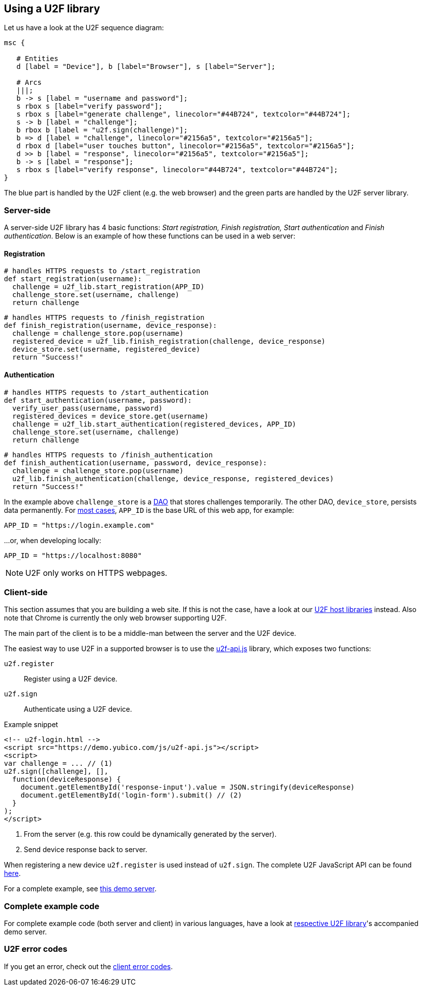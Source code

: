 == Using a U2F library ==
Let us have a look at the U2F sequence diagram:

[mscgen]
----
msc {

   # Entities
   d [label = "Device"], b [label="Browser"], s [label="Server"];

   # Arcs
   |||;
   b -> s [label = "username and password"];
   s rbox s [label="verify password"];
   s rbox s [label="generate challenge", linecolor="#44B724", textcolor="#44B724"];
   s -> b [label = "challenge"];
   b rbox b [label = "u2f.sign(challenge)"];
   b => d [label = "challenge", linecolor="#2156a5", textcolor="#2156a5"];
   d rbox d [label="user touches button", linecolor="#2156a5", textcolor="#2156a5"];
   d >> b [label = "response", linecolor="#2156a5", textcolor="#2156a5"];
   b -> s [label = "response"];
   s rbox s [label="verify response", linecolor="#44B724", textcolor="#44B724"];
}
----

The blue part is handled by the U2F client (e.g. the web browser) and the green parts are handled by the U2F server library.


=== Server-side ===

A server-side U2F library has 4 basic functions: _Start registration, Finish registration, Start authentication_ and _Finish authentication_.
Below is an example of how these functions can be used in a web server:

==== Registration ====

[source, python]
----
# handles HTTPS requests to /start_registration
def start_registration(username):
  challenge = u2f_lib.start_registration(APP_ID)
  challenge_store.set(username, challenge)
  return challenge
----


[source, python]
----
# handles HTTPS requests to /finish_registration
def finish_registration(username, device_response):
  challenge = challenge_store.pop(username)
  registered_device = u2f_lib.finish_registration(challenge, device_response)
  device_store.set(username, registered_device)
  return "Success!"
----


==== Authentication ====

[source, python]
----
# handles HTTPS requests to /start_authentication
def start_authentication(username, password):
  verify_user_pass(username, password)
  registered_devices = device_store.get(username)
  challenge = u2f_lib.start_authentication(registered_devices, APP_ID)
  challenge_store.set(username, challenge)
  return challenge
----

[source, python]
----
# handles HTTPS requests to /finish_authentication
def finish_authentication(username, password, device_response):
  challenge = challenge_store.pop(username)
  u2f_lib.finish_authentication(challenge, device_response, registered_devices)
  return "Success!"
----

In the example above `challenge_store` is a link:https://en.wikipedia.org/wiki/Data_access_object[DAO] that stores
challenges temporarily. The other DAO, `device_store`, persists data permanently. For link:../App_ID.html[most cases],
`APP_ID` is the base URL of this web app, for example:

[source, python]
APP_ID = "https://login.example.com"

...or, when developing locally:

[source, python]
APP_ID = "https://localhost:8080"

NOTE: U2F only works on HTTPS webpages.

=== Client-side  ===
This section assumes that you are building a web site. If this is not the case,
have a look at our link:/Software_Projects/FIDO_U2F/U2F_Host_Libraries/[U2F host libraries] instead.
Also note that Chrome is currently the only web browser supporting U2F.

The main part of the client is to
be a middle-man between the server and the U2F device.

The easiest way to use U2F in a supported browser is to use the https://demo.yubico.com/js/u2f-api.js[u2f-api.js] library, which exposes two functions:

`u2f.register`:: Register using a U2F device.
`u2f.sign`:: Authenticate using a U2F device.

.Example snippet
[source, html]
----
<!-- u2f-login.html -->
<script src="https://demo.yubico.com/js/u2f-api.js"></script>
<script>
var challenge = ... // (1)
u2f.sign([challenge], [],
  function(deviceResponse) {
    document.getElementById('response-input').value = JSON.stringify(deviceResponse)
    document.getElementById('login-form').submit() // (2)
  }
);
</script>
----
<1> From the server (e.g. this row could be dynamically generated by the server).
<2> Send device response back to server.

When registering a new device `u2f.register` is used instead of `u2f.sign`. The complete U2F JavaScript API can
be found link:/U2F/Protocol_details/Specification.html[here].

For a complete example, see
https://github.com/Yubico/java-u2flib-server/blob/master/u2flib-server-demo/src/main/resources/demo/view/authenticate.ftl[this demo server].

=== Complete example code
For complete example code (both server and client) in various languages, have a look at link:List_of_libraries.html[respective U2F library]'s accompanied demo server.

=== U2F error codes
If you get an error, check out the link:Client_error_codes.html[client error codes].
